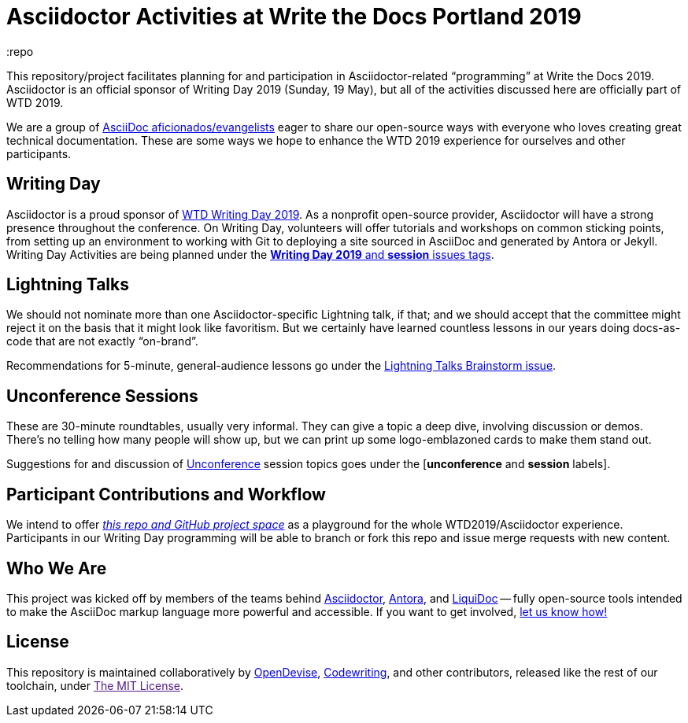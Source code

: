 = Asciidoctor Activities at Write the Docs Portland 2019
:idprefix:
:idseparator: -
:repo
ifndef::env-github[:icons: font]
ifdef::env-github,env-browser[]
:toc: macro
:toclevels: 1
endif::[]
ifdef::env-github[]
:!toc-title:
:caution-caption: :fire:
:important-caption: :exclamation:
:note-caption: :paperclip:
:tip-caption: :bulb:
:warning-caption: :warning:
endif::[]

This repository/project facilitates planning for and participation in Asciidoctor-related “programming” at Write the Docs 2019.
Asciidoctor is an official sponsor of Writing Day 2019 (Sunday, 19 May), but all of the activities discussed here are officially part of WTD 2019.

We are a group of <<who,AsciiDoc aficionados/evangelists>> eager to share our open-source ways with everyone who loves creating great technical documentation.
These are some ways we hope to enhance the WTD 2019 experience for ourselves and other participants.

toc::[]

[[writing-day]]
== Writing Day

Asciidoctor is a proud sponsor of link:https://www.writethedocs.org/conf/portland/2019/writing-day/[WTD Writing Day 2019].
As a nonprofit open-source provider, Asciidoctor will have a strong presence throughout the conference.
On Writing Day, volunteers will offer tutorials and workshops on common sticking points, from setting up an environment to working with Git to deploying a site sourced in AsciiDoc and generated by Antora or Jekyll.
Writing Day Activities are being planned under the link:https://github.com/DocOps/wtd2019/issues?utf8=%E2%9C%93&q=is%3Aissue+is%3Aopen+label%3A%22writing+day+2019%22+label%3Aworkshop%2Fsession+[*Writing Day 2019* and *session* issues tags].

[[lightning-talks]]
== Lightning Talks

We should not nominate more than one Asciidoctor-specific Lightning talk, if that; and we should accept that the committee might reject it on the basis that it might look like favoritism.
But we certainly have learned countless lessons in our years doing docs-as-code that are not exactly “on-brand”.

Recommendations for 5-minute, general-audience lessons go under the link:https://github.com/DocOps/wtd2019/issues/2[Lightning Talks Brainstorm issue].

[[unconference]]
== Unconference Sessions

These are 30-minute roundtables, usually very informal.
They can give a topic a deep dive, involving discussion or demos.
There's no telling how many people will show up, but we can print up some logo-emblazoned cards to make them stand out.

Suggestions for and discussion of link:https://www.writethedocs.org/conf/portland/2019/unconference/[Unconference] session topics goes under the [*unconference* and *session* labels].

[[contributor-flow]]
== Participant Contributions and Workflow

We intend to offer link:https://github.com/DocOps/wtd2019[_this repo and GitHub project space_] as a playground for the whole WTD2019/Asciidoctor experience.
Participants in our Writing Day programming will be able to branch or fork this repo and issue merge requests with new content.

[[who]]
== Who We Are

This project was kicked off by members of the teams behind link:https://asciidoctor.org/[Asciidoctor], link:https://antora.org/[Antora], and link:https://github.com/docops/liquidoc-gem[LiquiDoc] -- fully open-source tools intended to make the AsciiDoc markup language more powerful and accessible.
If you want to get involved, link:https://github.com/DocOps/wtd2019/issues/3[let us know how!]

[[license]]
== License

This repository is maintained collaboratively by link:https://opendevise.com/[OpenDevise], link:http://codewriting.org/codewriter-brian-dominick[Codewriting], and other contributors, released like the rest of our toolchain, under link:[The MIT License].
